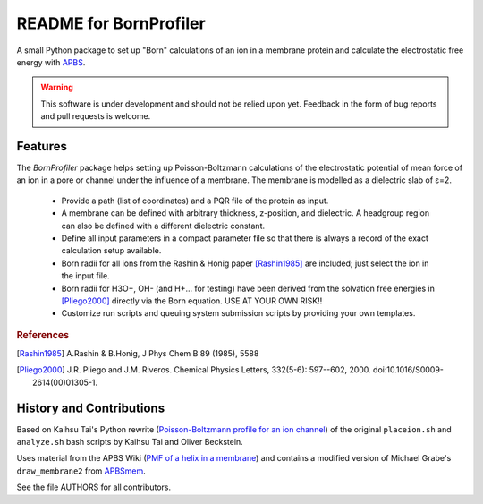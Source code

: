 .. -*- coding: utf-8 -*-

=========================
 README for BornProfiler
=========================

A small Python package to set up "Born" calculations of an ion in a
membrane protein and calculate the electrostatic free energy with
APBS_.

.. _APBS: http://www.poissonboltzmann.org/apbs

.. Warning:: This software is under development and should not be
             relied upon yet. Feedback in the form of bug reports and
             pull requests is welcome.


Features
========

The *BornProfiler* package helps setting up Poisson-Boltzmann
calculations of the electrostatic potential of mean force of an ion in
a pore or channel under the influence of a membrane. The membrane is
modelled as a dielectric slab of ε=2.

 * Provide a path (list of coordinates) and a PQR file of the protein as input.
 * A membrane can be defined with arbitrary thickness, z-position, and
   dielectric. A headgroup region can also be defined with a different
   dielectric constant. 
 * Define all input parameters in a compact parameter file so that
   there is always a record of the exact calculation setup available. 
 * Born radii for all ions from the Rashin & Honig paper [Rashin1985]_
   are included; just select the ion in the input file.
 * Born radii for H3O+, OH- (and H+... for testing) have been derived
   from the solvation free energies in [Pliego2000]_ directly via the
   Born equation. USE AT YOUR OWN RISK!!
 * Customize run scripts and queuing system submission scripts by
   providing your own templates.  

.. rubric:: References

.. [Rashin1985] A.Rashin & B.Honig, J Phys Chem B 89 (1985), 5588
.. [Pliego2000] J.R. Pliego and J.M. Riveros. Chemical Physics
                Letters, 332(5-6): 597--602, 2000. 
		doi:10.1016/S0009-2614(00)01305-1.  



History and Contributions
=========================

Based on Kaihsu Tai's Python rewrite (`Poisson-Boltzmann profile for
an ion channel`_) of the original ``placeion.sh`` and ``analyze.sh``
bash scripts by Kaihsu Tai and Oliver Beckstein.

Uses material from the APBS Wiki (`PMF of a helix in a membrane`_) and
contains a modified version of Michael Grabe's ``draw_membrane2`` from
APBSmem_.

See the file AUTHORS for all contributors.

.. _Poisson-Boltzmann profile for an ion channel:
   http://en.wikiversity.org/wiki/Poisson%E2%80%93Boltzmann_profile_for_an_ion_channel

.. _PMF of a helix in a membrane:
   http://www.poissonboltzmann.org/apbs/examples/potentials-of-mean-force/the-polar-solvation-potential-of-mean-force-for-a-helix-in-a-dielectric-slab-membrane

.. _APBSmem: 
   http://mgrabe1.bio.pitt.edu/apbsmem/




